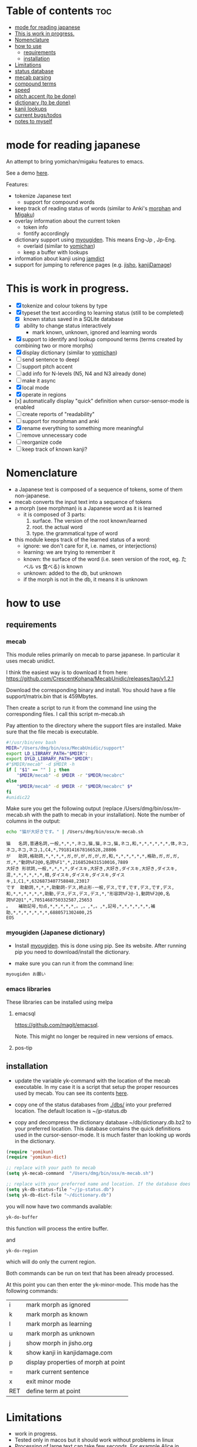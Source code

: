 * Table of contents :toc:
:PROPERTIES:
:CREATED:  2025-01-03 23:18:14
:ID:       id-20250103-231814
:TRIGGER:  org-gtd-next-project-action org-gtd-update-project-task!
:END:
- [[#mode-for-reading-japanese][mode for reading japanese]]
- [[#this-is-work-in-progress][This is work in progress.]]
- [[#nomenclature][Nomenclature]]
- [[#how-to-use][how to use]]
  - [[#requirements][requirements]]
  - [[#installation][installation]]
- [[#limitations][Limitations]]
- [[#status-database][status database]]
- [[#mecab-parsing][mecab parsing]]
- [[#compound-terms][compound terms]]
- [[#speed][speed]]
- [[#pitch-accent-to-be-done][pitch accent (to be done)]]
- [[#dictionary-to-be-done][dictionary (to be done)]]
- [[#kanji-lookups][kanji lookups]]
- [[#current-bugstodos][current bugs/todos]]
- [[#notes-to-myself][notes to myself]]

* mode for reading japanese
:PROPERTIES:
:CREATED:  2025-01-03 23:18:14
:END:

An attempt to bring yomichan/migaku features to emacs.

See a demo [[https://youtu.be/vOsyCawWjRc][here]].

Features:

- tokenize Japanese text
  - support for compound words
- keep track of reading status of words (similar to Anki's [[https://ankiweb.net/shared/info/900801631][morphan]] and [[https://ankiweb.net/shared/info/900801631][Migaku]])
- overlay information about the current token
  - token info
  - fontify accordingly
- dictionary support using [[https://github.com/melissaboiko/myougiden][myougiden]]. This means Eng-Jp , Jp-Eng.
  - overlaid (similar to  [[https://chrome.google.com/webstore/detail/yomichan/ogmnaimimemjmbakcfefmnahgdfhfami][yomichan]])
  - keep a buffer with lookups
- information about kanji using [[https://github.com/neocl/jamdict][jamdict]]
- support for jumping to reference pages (e.g. [[https://jisho.org][jisho]], [[http://kanjidamage.com][kanjiDamage]])


[[./screenshot.png]]


* This is work in progress.
:PROPERTIES:
:CREATED:  2025-01-03 23:18:14
:END:

- [X] tokenize and colour tokens by type
- [X] typeset the text according to learning status (still to be completed)
  - [X] known status saved in a SQLite database 
  - [X] ability to change status interactively
    - mark known, unknown, ignored and learning words
- [X] support to identify and lookup compound terms (terms created by combining two or more morphs)
- [X] display dictionary (similar to [[https://chrome.google.com/webstore/detail/yomichan/ogmnaimimemjmbakcfefmnahgdfhfami][yomichan]])
- [ ] send sentence to deepl
- [ ] support pitch accent
- [-] add info for N-levels (N5, N4 and N3 already done)
- [ ] make it async
- [X] local mode
- [X] operate in regions
- [x] automatically display "quick" definition when cursor-sensor-mode is enabled
- [ ] create reports of "readability"
- [ ] support for morphman and anki  
- [X] rename everything to something more meaningful
- [ ] remove unnecessary code
- [ ] reorganize code  
- [ ] keep track of known kanji?

* Nomenclature
:PROPERTIES:
:CREATED:  2025-01-03 23:18:14
:END:

- a Japanese text is composed of a sequence of tokens, some of them non-japanese.
- mecab converts the input text into a sequence of tokens
- a morph (see morphman) is a Japanese word as it is learned
  - it is composed of 3 parts:
    1. surface. The version of the root known/learned
    2. root. the actual word
    3. type. the grammatical type of word
- this module keeps track of the learned status of a word:
  - ignore: we don't care for it, i.e. names, or interjections)
  - learning: we are trying to remember it 
  - known: the surface of the word (i.e. seen version of the root, eg. たベル vs 食べる) is known
  - unknown: added to the db, but unknown
  - if the morph is not in the db, it means it is unknown

* how to use
:PROPERTIES:
:CREATED:  2025-01-03 23:18:14
:END:

** requirements
:PROPERTIES:
:CREATED:  2025-01-03 23:18:14
:END:

*** mecab
:PROPERTIES:
:CREATED:  2025-01-03 23:18:14
:END:

This module relies primarily on mecab to parse japanese. In particular it uses mecab unidict.

I think the easiest way is to download it from here: https://github.com/CrescentKohana/MecabUnidic/releases/tag/v1.2.1

Download the corresponding binary and install. You should have a file support/matrix.bin that is 459Mbytes.

Then create a script to run it from the command line using the corresponding
files. I call this script m-mecab.sh

Pay attention to the directory where the support files are installed. Make sure that the file mecab is executable.

#+begin_src bash
#!/usr/bin/env bash
MDIR="/Users/dmg/bin/osx/MecabUnidic/support"
export LD_LIBRARY_PATH="$MDIR":
export DYLD_LIBRARY_PATH="$MDIR":
#"$MDIR/mecab" -d $MDIR -h
if [ "$1" == "" ] ; then
    "$MDIR/mecab" -d $MDIR -r "$MDIR/mecabrc"
else
    "$MDIR/mecab" -d $MDIR -r "$MDIR/mecabrc" $*
fi
#unidic22
#+end_src


Make sure you get the following output (replace
/Users/dmg/bin/osx/m-mecab.sh with the path to mecab in your installation). Note the number of columns in the output:

#+begin_src bash :results verbatim :exports both
echo "猫が大好きです。" | /Users/dmg/bin/osx/m-mecab.sh 
#+end_src

#+RESULTS:
#+begin_example
猫	名詞,普通名詞,一般,*,*,*,ネコ,猫,猫,ネコ,猫,ネコ,和,*,*,*,*,*,*,体,ネコ,ネコ,ネコ,ネコ,1,C4,*,7918141678166528,28806
が	助詞,格助詞,*,*,*,*,ガ,が,が,ガ,が,ガ,和,*,*,*,*,*,*,格助,ガ,ガ,ガ,ガ,*,"動詞%F2@0,名詞%F1",*,2168520431510016,7889
大好き	形状詞,一般,*,*,*,*,ダイスキ,大好き,大好き,ダイスキ,大好き,ダイスキ,混,*,*,*,*,*,*,相,ダイスキ,ダイスキ,ダイスキ,ダイスキ,1,C1,*,6326873407758848,23017
です	助動詞,*,*,*,助動詞-デス,終止形-一般,デス,です,です,デス,です,デス,和,*,*,*,*,*,*,助動,デス,デス,デス,デス,*,"形容詞%F2@-1,動詞%F2@0,名詞%F2@1",*,7051468750332587,25653
。	補助記号,句点,*,*,*,*,*,。,。,*,。,*,記号,*,*,*,*,*,*,補助,*,*,*,*,*,*,*,6880571302400,25
EOS
#+end_example

*** myougiden (Japanese dictionary)
:PROPERTIES:
:CREATED:  2025-01-03 23:18:14
:END:

- Install [[https://github.com/melissaboiko/myougiden][myougiden]]. this is done using pip. See its website. After running pip you need to download/install the dictionary.

- make sure you can run it from the command line:

#+begin_src bash :results verbatim
myougiden お願い
#+end_src

#+RESULTS:
#+begin_example
おねがい	お願い；御願い	[n,vs,vt;pol] request|favour (to ask)|wish	[int] please (P)
#+end_example

*** emacs libraries
:PROPERTIES:
:CREATED:  2025-01-03 23:18:14
:END:

These libraries can be installed using melpa

**** emacsql
:PROPERTIES:
:CREATED:  2025-01-03 23:18:14
:END:

[[https://github.com/magit/emacsql]].

Note. This might no longer be required in new versions of emacs.

**** pos-tip
:PROPERTIES:
:CREATED:  2025-01-03 23:18:14
:END:

** installation
:PROPERTIES:
:CREATED:  2025-01-03 23:18:14
:END:

- update the variable yk-command with the location of the mecab executable. In my case it is a script that setup the proper resources used by mecab.
  You can see its contents [[./other/m-mecab.sh][here]].
- copy one of the status databases from [[./dbs/]] into your preferred location. The default location is ~/jp-status.db

- copy and decompress the dictionary database ~/db/dictionary.db.bz2 to your preferred location. This database contains the quick definitions used in the
  cursor-sensor-mode. It is much faster than looking up words in the dictionary.

#+begin_src emacs-lisp   :exports both
(require 'yomikun)
(require 'yomikun-dict)

;; replace with your path to mecab
(setq yk-mecab-command  "/Users/dmg/bin/osx/m-mecab.sh")

;; replace with your preferred name and location. If the database does not exist, it will be created.
(setq yk-db-status-file "~/jp-status.db")
(setq yk-db-dict-file "~/dictionary.db")
#+end_src

you will now have two commands available:

#+begin_src emacs-lisp   :exports both
yk-do-buffer
#+end_src

this function will process the entire buffer.

and 

#+begin_src emacs-lisp   :exports both
yk-do-region
#+end_src

which will do only the current region.

Both commands can be run on text that has been already processed.

At this point you can then enter the yk-minor-mode. This mode has the following commands:

| i   | mark morph as ignored                |
| k   | mark morph as known                  |
| l   | mark morph as learning               |
| u   | mark morph as unknown                |
| j   | show morph in jisho.org              |
| k   | show kanji in kanjidamage.com        |
| p   | display properties of morph at point |
| =   | mark current sentence                |
| x   | exit minor mode                      |
| RET | define term at point                 |

* Limitations
:PROPERTIES:
:CREATED:  2025-01-03 23:18:14
:END:

- work in progress.
- Tested only in macos but it should work without problems in linux
- Processing of large text can take few seconds. For example Alice in Wonderland takes 8 seconds to process on an M1 mini.
 
* status database
:PROPERTIES:
:CREATED:  2025-01-03 23:18:14
:END:

The status database is a sqlite database created and managed by emacsql. This means that all attributes are surrounded by double quotes.

The schema is fairly simple:

| attribute | description                              |
|-----------+------------------------------------------|
| morph     | root of the morph                        |
| mtype     | type                                     |
| surface   | the root as processed                    |
| status    | one of several: known, unknown, learning |
| date      | date the tuple was added to the relation |

The primary key is (morph, mtype, surface)

there are databases with different JLPT levels at [[./dbs/]]

* mecab parsing
:PROPERTIES:
:CREATED:  2025-01-03 23:18:14
:END:

From each sentence we obtain the root, the type of word, and the surface (kanji/hiragana version seen). For example:

#+begin_example
美味しい寿司を食べた。おいしくないすしはたべられない
#+end_example

#+name: mecab
#+begin_src bash :results verbatim :exports both
echo "美味しい寿司を食べた。おいしくないすしはたべられない" | m-mecab.sh
#+end_src

#+RESULTS:
#+begin_example
美味しい	形容詞,一般,*,*,形容詞,連体形-一般,オイシイ,美味しい,美味しい,オイシー,美味しい,オイシー,和,*,*,*,*,*,*,相,オイシイ,オイシイ,オイシイ,オイシイ,"0,3",C2,*,1201225110528705,4370
寿司	名詞,普通名詞,一般,*,*,*,スシ,寿司,寿司,スシ,寿司,スシ,和,ス濁,基本形,*,*,*,*,体,スシ,スシ,スシ,スシ,"1,2",C3,*,5269967956222464,19172
を	助詞,格助詞,*,*,*,*,ヲ,を,を,オ,を,オ,和,*,*,*,*,*,*,格助,ヲ,ヲ,ヲ,ヲ,*,"動詞%F2@0,名詞%F1,形容詞%F2@-1",*,11381878116459008,41407
食べ	動詞,一般,*,*,下一段-バ行,連用形-一般,タベル,食べる,食べ,タベ,食べる,タベル,和,*,*,*,*,*,*,用,タベ,タベル,タベ,タベル,2,C1,M4@1,6220495691326081,22630
た	助動詞,*,*,*,助動詞-タ,終止形-一般,タ,た,た,タ,た,タ,和,*,*,*,*,*,*,助動,タ,タ,タ,タ,*,"動詞%F2@1,形容詞%F4@-2",*,5948916285711019,21642
。	補助記号,句点,*,*,*,*,*,。,。,*,。,*,記号,*,*,*,*,*,*,補助,*,*,*,*,*,*,*,6880571302400,25
おいしく	形容詞,一般,*,*,形容詞,連用形-一般,オイシイ,美味しい,おいしく,オイシク,おいしい,オイシー,和,*,*,*,*,*,*,相,オイシク,オイシイ,オイシク,オイシイ,"0,3",C2,*,1201225076974209,4370
ない	形容詞,非自立可能,*,*,形容詞,連体形-一般,ナイ,無い,ない,ナイ,ない,ナイ,和,*,*,*,*,*,*,相,ナイ,ナイ,ナイ,ナイ,1,C3,*,7543208145986241,27442
すし	名詞,普通名詞,一般,*,*,*,スシ,寿司,すし,スシ,すし,スシ,和,ス濁,基本形,*,*,*,*,体,スシ,スシ,スシ,スシ,"1,2",C3,*,5269967855559168,19172
は	助詞,係助詞,*,*,*,*,ハ,は,は,ワ,は,ワ,和,*,*,*,*,*,*,係助,ハ,ハ,ハ,ハ,*,"動詞%F2@0,名詞%F1,形容詞%F2@-1",*,8059703733133824,29321
たべ	動詞,一般,*,*,下一段-バ行,未然形-一般,タベル,食べる,たべ,タベ,たべる,タベル,和,*,*,*,*,*,*,用,タベ,タベル,タベ,タベル,2,C1,M4@1,6220495657771585,22630
られ	助動詞,*,*,*,助動詞-レル,未然形-一般,ラレル,られる,られ,ラレ,られる,ラレル,和,*,*,*,*,*,*,助動,ラレ,ラレル,ラレ,ラレル,*,動詞%F3@2,M4@1,10936575907209793,39787
ない	助動詞,*,*,*,助動詞-ナイ,終止形-一般,ナイ,ない,ない,ナイ,ない,ナイ,和,*,*,*,*,*,*,助動,ナイ,ナイ,ナイ,ナイ,*,動詞%F3@0,*,7542108634358443,27438
EOS
#+end_example


This output is reduced to the following. The first column is the word as seen, the second the type, then the morph, and
finally the surface. Compare 美味しい and おいしい.

#+begin_src bash :results verbatim :exports both
echo "美味しい寿司を食べた。おいしくないすしはたべられない" | m-mecab.sh | csvcut -c 1,8,11
#+end_src

#+RESULTS:
#+begin_example
美味しい	形容詞,美味しい,美味しい
寿司	名詞,寿司,寿司
を	助詞,を,を
食べ	動詞,食べる,食べる
た	助動詞,た,た
。	補助記号,。,。
おいしく	形容詞,美味しい,おいしい
ない	形容詞,無い,ない
すし	名詞,寿司,すし
は	助詞,は,は
たべ	動詞,食べる,たべる
られ	助動詞,られる,られる
ない	助動詞,ない,ない
EOS,,
#+end_example


This text would be stored as follows in the database. Note that 寿司 and 美味しい are stored twice. One for each version (kanji and hiragana).


#+begin_src bash :results raw :exports results
echo "美味しい寿司を食べた。おいしくないすしはたべられない" | m-mecab.sh | csvcut -c 1,8,11 | csvcut -t -c 2 -u 3
#+end_src

| wtype  | root   | surface |
|--------+--------+---------|
| 助動詞  | た      | た       |
| 助動詞  | ない    | ない     |
| 助動詞  | られる  | られる   |
| 助詞    | は      | は       |
| 助詞    | を      | を       |
| 動詞    | 食べる  | たべる   |
| 動詞    | 食べる  | 食べる   |
| 名詞    | 寿司    | すし     |
| 名詞    | 寿司    | 寿司     |
| 形容詞  | 無い    | ない     |
| 形容詞  | 美味しい | おいしい  |
| 形容詞  | 美味しい | 美味しい  |

* compound terms
:PROPERTIES:
:CREATED:  2025-01-03 23:18:14
:END:

to be written...

* speed
:PROPERTIES:
:CREATED:  2025-01-03 23:18:14
:END:

Processing large amounts of text is slow. In my tests, emacs can do Alice in Wonderland in around 8 seconds in an M1 mini.

- 4.5k morphs (probably wrong due to breaking lines in wrong place)
- 98k characters
- mecab outputs 64k lines

The bottleneck is receiving and processing mecab's output.

Finding compounds is optional. It is a CPU intensive process. Processing of Alice takes 
approximately 10 seconds.

* pitch accent (to be done)
:PROPERTIES:
:CREATED:  2025-01-03 23:18:14
:END:

to be done...

https://github.com/javdejong/nhk-pronunciation/blob/master/nhk_pronunciation.py

#+begin_src python   :exports both
    txt = e.midashigo1
    strlen = len(txt)
    acclen = len(e.ac)
    accent = "0"*(strlen-acclen) + e.ac
#+end_src

* dictionary (to be done)
:PROPERTIES:
:CREATED:  2025-01-03 23:18:14
:END:

Support via an external dictionary. Most likely [[https://github.com/melissaboiko/myougiden][myougiden]]


* kanji lookups
:PROPERTIES:
:CREATED:  2025-01-03 23:18:14
:END:

I have added a command to display information about a kanji called
kanji-dict.py

[[./other/kanji/]]

See yk-kanji-dict-command in yomikun-dict.el

This program needs the database created by jamdict. You need to install it
https://github.com/neocl/jamdict

Once installed, run:

#+begin_src sh   :exports both
python3 -m jamdict info
#+end_src

and record the Jamdict DB location. Change kanji-dict.py location of the database
to this path.

This is an example of the expected output:

#+begin_example
~/bin/kanji-dict.py 日本   
日 Strokes: 4 Grade: 1 Freq: 1 JLPT: 4
    day    sun    Japan    counter for days
       ja_kun: ひ
       ja_kun: -び
       ja_kun: -か
       ja_on: ニチ
       ja_on: ジツ
本 Strokes: 5 Grade: 1 Freq: 10 JLPT: 4
    book    present    main    origin    true    real    counter for long cylindrical things
       ja_kun: もと
       ja_on: ホン

Done.
#+end_example


* current bugs/todos
:PROPERTIES:
:CREATED:  2025-01-03 23:18:14
:END:

- [ ] ignore fontification is not working
- [ ] compounds
  - [ ] add compounds of 3 kanji to db (eg: 形状詞)
  - [ ] fontify compounds
  - [ ] mark compounds of a region, rather than all buffer
  - [ ] keep track of status of compounds
- [ ] add dictionary lookup for region

* notes to myself
:PROPERTIES:
:CREATED:  2025-01-03 23:18:14
:END:

#+begin_src sqlite
select glosses.ent_seq, kanjis.frequent, gloss_id, kanji, reading, pos, gloss
       from kanjis join entries using (ent_seq)  join glosses using (ent_seq) join senses using (sense_id) join readings using (ent_seq)
       --where kanji = '雨'
       ;
#+end_src

 #+begin_src sqlite   :exports both
drop table if exists d.entries;
create table d.entries as select distinct glosses.ent_seq, kanjis.frequent, gloss_id, kanji, reading, pos, gloss from kanjis join entries using (ent_seq)  join glosses using (ent_seq) join senses using (sense_id) join readings using (ent_seq) ;
drop table if exists d.fentries;
create table d.fentries as select * from d.entries join (select ent_seq, min(gloss_id) as gloss_id from d.entries group by ent_seq, kanji, reading, pos)  using (ent_seq, gloss_id);
 #+end_src

